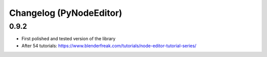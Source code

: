 Changelog (PyNodeEditor)
========================

0.9.2
-----

- First polished and tested version of the library
- After 54 tutorials: https://www.blenderfreak.com/tutorials/node-editor-tutorial-series/